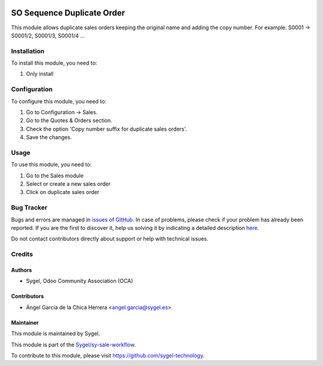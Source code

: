 .. image:: https://img.shields.io/badge/licence-AGPL--3-blue.svg
	:target: http://www.gnu.org/licenses/agpl
	:alt: License: AGPL-3

===========================
SO Sequence Duplicate Order
===========================

This module allows duplicate sales orders keeping the original name and adding the copy number.
For example: S0001 -> S0001/2, S0001/3, S0001/4 ...

Installation
============

To install this module, you need to:

#. Only install


Configuration
=============

To configure this module, you need to:

#. Go to Configuration -> Sales.
#. Go to the Quotes & Orders section.
#. Check the option 'Copy number suffix for duplicate sales orders'.
#. Save the changes.


Usage
=====

To use this module, you need to:

#. Go to the Sales module
#. Select or create a new sales order
#. Click on duplicate sales order


Bug Tracker
===========

Bugs and errors are managed in `issues of GitHub <https://github.com/sygel-technology/sy-sale-workflow/issues>`_.
In case of problems, please check if your problem has already been
reported. If you are the first to discover it, help us solving it by indicating
a detailed description `here <https://github.com/sygel-technology/sy-sale-workflow/issues/new>`_.

Do not contact contributors directly about support or help with technical issues.


Credits
=======

Authors
~~~~~~~

* Sygel, Odoo Community Association (OCA)

Contributors
~~~~~~~~~~~~

* Ángel García de la Chica Herrera <angel.garcia@sygel.es>

Maintainer
~~~~~~~~~~

This module is maintained by Sygel.

.. image:: https://www.sygel.es/logo.png
   :alt: Sygel
   :target: https://www.sygel.es

This module is part of the `Sygel/sy-sale-workflow <https://github.com/sygel-technology/sy-sale-workflow>`_.

To contribute to this module, please visit https://github.com/sygel-technology.
